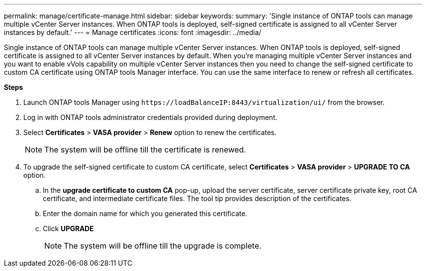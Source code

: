 ---
permalink: manage/certificate-manage.html
sidebar: sidebar
keywords:
summary: 'Single instance of ONTAP tools can manage multiple vCenter Server instances. When ONTAP tools is deployed, self-signed certificate is assigned to all vCenter Server instances by default.'
---
= Manage certificates
:icons: font
:imagesdir: ../media/

[.lead]
Single instance of ONTAP tools can manage multiple vCenter Server instances. When ONTAP tools is deployed, self-signed certificate is assigned to all vCenter Server instances by default.
When you're managing multiple vCenter Server instances and you want to enable vVols capability on multiple vCenter Server instances then you need to change the self-signed certificate to custom CA certificate using ONTAP tools Manager interface. You can use the same interface to renew or refresh all certificates.

*Steps*

. Launch ONTAP tools Manager using `\https://loadBalanceIP:8443/virtualization/ui/` from the browser. 
. Log in with ONTAP tools administrator credentials provided during deployment. 
. Select *Certificates* > *VASA provider* > *Renew* option to renew the certificates.
[NOTE]
The system will be offline till the certificate is renewed.
. To upgrade the self-signed certificate to custom CA certificate, select *Certificates* > *VASA provider* > *UPGRADE TO CA* option.
.. In the *upgrade certificate to custom CA* pop-up, upload the server certificate, server certificate private key, root CA certificate, and intermediate certificate files. The tool tip provides description of the certificates.
.. Enter the domain name for which you generated this certificate.
.. Click *UPGRADE*
+
[NOTE]
The system will be offline till the upgrade is complete.

